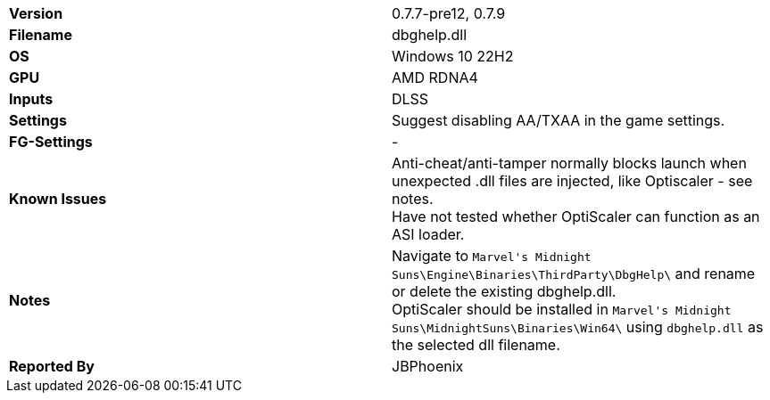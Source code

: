 [cols="1,1"]
|===
|**Version**
| 0.7.7-pre12, 0.7.9

|**Filename**
| dbghelp.dll

|**OS**
| Windows 10 22H2

|**GPU**
| AMD RDNA4

|**Inputs**
| DLSS

|**Settings**
| Suggest disabling AA/TXAA in the game settings.

|**FG-Settings**
|-

|**Known Issues**
| Anti-cheat/anti-tamper normally blocks launch when unexpected .dll files are injected, like Optiscaler - see notes. +
  Have not tested whether OptiScaler can function as an ASI loader.

|**Notes**
| Navigate to ``Marvel\'s Midnight Suns\Engine\Binaries\ThirdParty\DbgHelp\`` and rename or delete the existing dbghelp.dll. +
  OptiScaler should be installed in ``Marvel\'s Midnight Suns\MidnightSuns\Binaries\Win64\`` using `dbghelp.dll` as the selected dll filename.

|**Reported By**
| JBPhoenix
|=== 